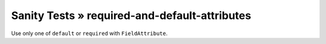 Sanity Tests » required-and-default-attributes
==============================================

Use only one of ``default`` or ``required`` with ``FieldAttribute``.


